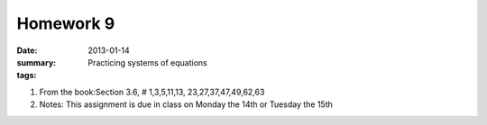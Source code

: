 Homework 9 
##########

:date: 2013-01-14	
:summary: Practicing systems of equations
:tags: 

1. From the book:Section 3.6, # 1,3,5,11,13, 23,27,37,47,49,62,63 

2. Notes: This assignment is due in class on Monday the 14th or Tuesday the 15th



